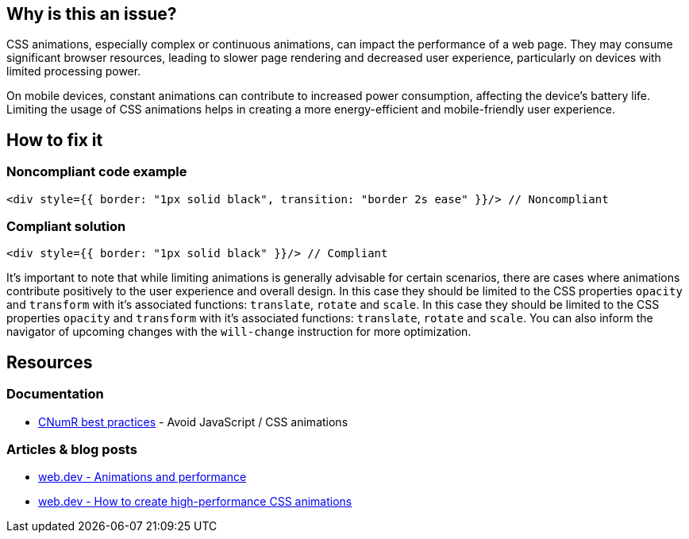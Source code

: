 :!sectids:

== Why is this an issue?

CSS animations, especially complex or continuous animations, can impact the performance of a web page.
They may consume significant browser resources, leading to slower page rendering and decreased user experience, particularly on devices with limited processing power.

On mobile devices, constant animations can contribute to increased power consumption, affecting the device's battery life.
Limiting the usage of CSS animations helps in creating a more energy-efficient and mobile-friendly user experience.

== How to fix it
=== Noncompliant code example

[source,typescriptjsx,data-diff-id="1",data-diff-type="noncompliant"]
----
<div style={{ border: "1px solid black", transition: "border 2s ease" }}/> // Noncompliant
----

=== Compliant solution

[source,typescriptjsx,data-diff-id="1",data-diff-type="compliant"]
----
<div style={{ border: "1px solid black" }}/> // Compliant
----

It's important to note that while limiting animations is generally advisable for certain scenarios, there are cases where animations contribute positively to the user experience and overall design.
In this case they should be limited to the CSS properties `opacity` and `transform` with it's associated functions: `translate`, `rotate` and `scale`.
In this case they should be limited to the CSS properties `opacity` and `transform` with it's associated functions: `translate`, `rotate` and `scale`.
You can also inform the navigator of upcoming changes with the `will-change` instruction for more optimization.

== Resources

=== Documentation

- https://github.com/cnumr/best-practices/blob/main/chapters/BP_039_en.md[CNumR best practices] - Avoid JavaScript / CSS animations

=== Articles & blog posts

- https://web.dev/articles/animations-and-performance[web.dev - Animations and performance]
- https://web.dev/articles/animations-guide[web.dev - How to create high-performance CSS animations]
